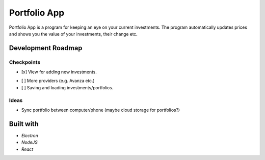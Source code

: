 Portfolio App
#############

Portfolio App is a program for keeping an eye on your current investments.  The program automatically updates prices and shows you the value of your investments, their change etc.

.. image:: imgs/screen.png

Development Roadmap
===================

Checkpoints
-----------
.. raw:: html

   <s>
- [x] View for adding new investments.
.. raw:: html

   </s>
- [ ] More providers (e.g. Avanza etc.)
- [ ] Saving and loading investments/portfolios.

Ideas
-----
- Sync portfolio between computer/phone (maybe cloud storage for portfolios?)

Built with
==========
- *Electron*
- *NodeJS*
- *React*
